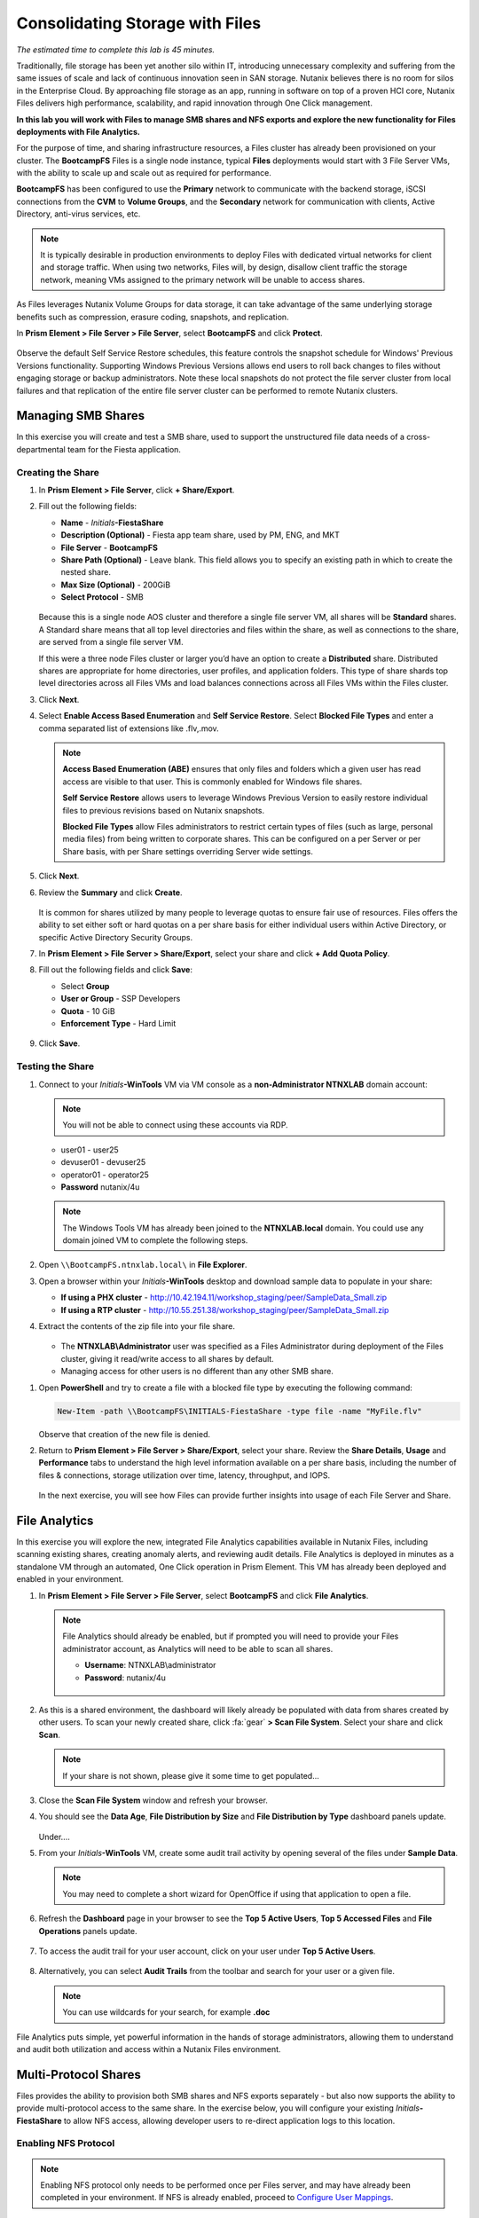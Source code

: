 .. title:: Files

--------------------------------
Consolidating Storage with Files
--------------------------------

*The estimated time to complete this lab is 45 minutes.*

Traditionally, file storage has been yet another silo within IT, introducing unnecessary complexity and suffering from the same issues of scale and lack of continuous innovation seen in SAN storage. Nutanix believes there is no room for silos in the Enterprise Cloud. By approaching file storage as an app, running in software on top of a proven HCI core, Nutanix Files  delivers high performance, scalability, and rapid innovation through One Click management.

**In this lab you will work with Files to manage SMB shares and NFS exports and explore the new functionality for Files deployments with File Analytics.**

For the purpose of time, and sharing infrastructure resources, a Files cluster has already been provisioned on your cluster. The **BootcampFS** Files is a single node instance, typical **Files** deployments would start with 3 File Server VMs, with the ability to scale up and scale out as required for performance.

**BootcampFS** has been configured to use the **Primary** network to communicate with the backend storage, iSCSI connections from the **CVM** to **Volume Groups**, and the **Secondary** network for communication with clients, Active Directory, anti-virus services, etc.

.. figure:: images/1.png

.. note::

  It is typically desirable in production environments to deploy Files with dedicated virtual networks for client and storage traffic. When using two networks, Files will, by design, disallow client traffic the storage network, meaning VMs assigned to the primary network will be unable to access shares.

As Files leverages Nutanix Volume Groups for data storage, it can take advantage of the same underlying storage benefits such as compression, erasure coding, snapshots, and replication.

In **Prism Element > File Server > File Server**, select **BootcampFS** and click **Protect**.

   .. figure:: images/10.png

Observe the default Self Service Restore schedules, this feature controls the snapshot schedule for Windows' Previous Versions functionality. Supporting Windows Previous Versions allows end users to roll back changes to files without engaging storage or backup administrators. Note these local snapshots do not protect the file server cluster from local failures and that replication of the entire file server cluster can be performed to remote Nutanix clusters.

Managing SMB Shares
+++++++++++++++++++

In this exercise you will create and test a SMB share, used to support the unstructured file data needs of a cross-departmental team for the Fiesta application.

Creating the Share
..................

#. In **Prism Element > File Server**, click **+ Share/Export**.

#. Fill out the following fields:

   - **Name** - *Initials*\ **-FiestaShare**
   - **Description (Optional)** - Fiesta app team share, used by PM, ENG, and MKT
   - **File Server** - **BootcampFS**
   - **Share Path (Optional)** - Leave blank. This field allows you to specify an existing path in which to create the nested share.
   - **Max Size (Optional)** - 200GiB
   - **Select Protocol** - SMB

   .. figure:: images/2.png

   Because this is a single node AOS cluster and therefore a single file server VM, all shares will be **Standard** shares. A Standard share means that all top level directories and files within the share, as well as connections to the share, are served from a single file server VM.

   If this were a three node Files cluster or larger you’d have an option to create a **Distributed** share.  Distributed shares are appropriate for home directories, user profiles, and application folders. This type of share shards top level directories across all Files VMs and load balances connections across all Files VMs within the Files cluster.

#. Click **Next**.

#. Select **Enable Access Based Enumeration** and **Self Service Restore**. Select **Blocked File Types** and enter a comma separated list of extensions like .flv,.mov.

   .. figure:: images/3.png

   .. note::

      **Access Based Enumeration (ABE)** ensures that only files and folders which a given user has read access are visible to that user. This is commonly enabled for Windows file shares.

      **Self Service Restore** allows users to leverage Windows Previous Version to easily restore individual files to previous revisions based on Nutanix snapshots.

      **Blocked File Types** allow Files administrators to restrict certain types of files (such as large, personal media files) from being written to corporate shares. This can be configured on a per Server or per Share basis, with per Share settings overriding Server wide settings.

#. Click **Next**.

#. Review the **Summary** and click **Create**.

   .. figure:: images/4.png

   It is common for shares utilized by many people to leverage quotas to ensure fair use of resources. Files offers the ability to set either soft or hard quotas on a per share basis for either individual users within Active Directory, or specific Active Directory Security Groups.

#. In **Prism Element > File Server > Share/Export**, select your share and click **+ Add Quota Policy**.

#. Fill out the following fields and click **Save**:

   - Select **Group**
   - **User or Group** - SSP Developers
   - **Quota** - 10 GiB
   - **Enforcement Type** - Hard Limit

   .. figure:: images/9.png

#. Click **Save**.

Testing the Share
.................

#. Connect to your *Initials*\ **-WinTools** VM via VM console as a **non-Administrator NTNXLAB** domain account:

   .. note::

      You will not be able to connect using these accounts via RDP.

   - user01 - user25
   - devuser01 - devuser25
   - operator01 - operator25
   - **Password** nutanix/4u

   .. figure:: images/16.png

   .. note::

     The Windows Tools VM has already been joined to the **NTNXLAB.local** domain. You could use any domain joined VM to complete the following steps.

#. Open ``\\BootcampFS.ntnxlab.local\`` in **File Explorer**.

#. Open a browser within your *Initials*\ **-WinTools** desktop and download sample data to populate in your share:

   - **If using a PHX cluster** - http://10.42.194.11/workshop_staging/peer/SampleData_Small.zip
   - **If using a RTP cluster** - http://10.55.251.38/workshop_staging/peer/SampleData_Small.zip

#. Extract the contents of the zip file into your file share.

   .. figure:: images/5.png

   - The **NTNXLAB\\Administrator** user was specified as a Files Administrator during deployment of the Files cluster, giving it read/write access to all shares by default.
   - Managing access for other users is no different than any other SMB share.

..   #. From ``\\BootcampFS.ntnxlab.local\``, right-click *Initials*\ **-FiestaShare > Properties**.

   #. Select the **Security** tab and click **Advanced**.

      .. figure:: images/6.png

   #. Select **Users (BootcampFS\\Users)** and click **Remove**.

   #. Click **Add**.

   #. Click **Select a principal** and specify **Everyone** in the **Object Name** field. Click **OK**.

      .. figure:: images/7.png

   #. Fill out the following fields and click **OK**:

      - **Type** - Allow
      - **Applies to** - This folder only
      - Select **Read & execute**
      - Select **List folder contents**
      - Select **Read**
      - Select **Write**

      .. figure:: images/8.png

   #. Click **OK > OK > OK** to save the permission changes.

   All users will now be able to create folders and files within the *Initials*\ **-FiestaShare** share.

#. Open **PowerShell** and try to create a file with a blocked file type by executing the following command:

   .. code-block:: PowerShell

      New-Item -path \\BootcampFS\INITIALS-FiestaShare -type file -name "MyFile.flv"


   Observe that creation of the new file is denied.

#. Return to **Prism Element > File Server > Share/Export**, select your share. Review the **Share Details**, **Usage** and **Performance** tabs to understand the high level information available on a per share basis, including the number of files & connections, storage utilization over time, latency, throughput, and IOPS.

   .. figure:: images/11.png

   In the next exercise, you will see how Files can provide further insights into usage of each File Server and Share.

File Analytics
++++++++++++++

In this exercise you will explore the new, integrated File Analytics capabilities available in Nutanix Files, including scanning existing shares, creating anomaly alerts, and reviewing audit details. File Analytics is deployed in minutes as a standalone VM through an automated, One Click operation in Prism Element. This VM has already been deployed and enabled in your environment.

#. In **Prism Element > File Server > File Server**, select **BootcampFS** and click **File Analytics**.

   .. figure:: images/12.png

   .. note::

      File Analytics should already be enabled, but if prompted you will need to provide your Files administrator account, as Analytics will need to be able to scan all shares.

      - **Username**: NTNXLAB\\administrator
      - **Password**: nutanix/4u

      .. figure:: images/old13.png

#. As this is a shared environment, the dashboard will likely already be populated with data from shares created by other users. To scan your newly created share, click :fa:`gear` **> Scan File System**. Select your share and click **Scan**.

   .. figure:: images/14.png

   .. note::

      If your share is not shown, please give it some time to get populated...

#. Close the **Scan File System** window and refresh your browser.

#. You should see the **Data Age**, **File Distribution by Size** and **File Distribution by Type** dashboard panels update.

   .. figure:: images/15.png

   Under....

#. From your *Initials*\ **-WinTools** VM, create some audit trail activity by opening several of the files under **Sample Data**.

   .. note:: You may need to complete a short wizard for OpenOffice if using that application to open a file.

#. Refresh the **Dashboard** page in your browser to see the **Top 5 Active Users**, **Top 5 Accessed Files** and **File Operations** panels update.

   .. figure:: images/17.png

#. To access the audit trail for your user account, click on your user under **Top 5 Active Users**.

   .. figure:: images/17b.png

#. Alternatively, you can select **Audit Trails** from the toolbar and search for your user or a given file.

   .. figure:: images/18.png

   .. note::

      You can use wildcards for your search, for example **.doc**
..
   #. Next, we will create rules to detect anomalous behavior on the File Server. From the toolbar, click :fa:`gear` **> Define Anomaly Rules**.

      .. figure:: images/19.png

      .. note::

         Anomaly Rules are defined on a per File Server basis, so the below rules may have already been created by another user.

   #. Click **Define Anomaly Rules** and create a rule with the following settings:

      - **Events:** Delete
      - **Minimum Operation %:** 1
      - **Minimum Operation Count:** 10
      - **User:** All Users
      - **Type:** Hourly
      - **Interval:** 1

   #. Under **Actions**, click **Save**.

   #. Choose **+ Configure new anomaly** and create an additional rule with the following settings:

      - **Events**: Create
      - **Minimum Operation %**: 1
      - **Minimum Operation Count**: 10
      - **User**: All Users
      - **Type**: Hourly
      - **Interval**: 1

   #. Under **Actions**, click **Save**.

      .. figure:: images/20.png

   #. Click **Save** to exit the **Define Anomaly Rules** window.

   #. To test the anomaly alerts, return to your *Initials*\ **-WinTools** VM and make a second copy of the sample data (via Copy/Paste) within your *Initials*\ **-FiestaShare** share.

   #. Delete the original sample data folders.

      .. figure:: images/21.png

      While waiting for the Anomaly Alerts to populate, next we’ll create a permission denial.

      .. note:: The Anomaly engine runs every 30 minutes.  While this setting is configurable from the File Analytics VM, modifying this variable is outside the scope of this lab.

   #. Create a new directory called *Initials*\ **-MyFolder** in the *Initials*\ **-FiestaShare** share.

   #. Create a text file in the *Initials*\ **-MyFolder** directory and take out your deep seeded worldly frustrations on your for a few moments to populate the file. Save the file as *Initials*\ **-file.txt**.

      .. figure:: images/22.png

   #. Right-click *Initials*\ **-MyFolder > Properties**. Select the **Security** tab and click **Advanced**. Observe that **Users (BootcampFS\\Users)** lack the **Full Control** permission, meaning that they would be unable to delete files owned by other users.

      .. figure:: images/23.png

   #. Open a PowerShell window as another non-Administrator user account by holding **Shift** and right-clicking the **PowerShell** icon in the taskbar and selecting **Run as different user**.

      .. figure:: images/24.png

   #. Change Directories to *Initials*\ **-MyFolder** in the *Initials*\ **-FiestaShare** share.

        .. code-block:: bash

           cd \\BootcampFS.ntnxlab.local\XYZ-FiestaShare\XYZ-MyFolder

   #. Execute the following commands:

        .. code-block:: bash

           cat .\XYZ-file.txt
           rm .\XYZ-file.txt

      .. figure:: images/25.png

   #. Return to **Analytics > Dashboard** and note the **Permission Denials** and **Anomaly Alerts** widgets have updated.

      .. figure:: images/26.png

   #. Under **Permission Denials**, select your user account to view the full **Audit Trail** and observe that the specific file you tried to removed is recorded, along with IP address and timestamp.

      .. figure:: images/27.png

   #. Select **Anomalies** from the toolbar for an overview of detected anomalies.

      .. figure:: images/28.png

File Analytics puts simple, yet powerful information in the hands of storage administrators, allowing them to understand and audit both utilization and access within a Nutanix Files environment.

..   Using NFS Exports
   +++++++++++++++++

   In this exercise you will create and test a NFSv4 export, used to support clustered applications, store application data such as logging, or storing other unstructured file data commonly accessed by Linux clients.

   Creating the Export
   ...................

   #. In **Prism > File Server**, click **+ Share/Export**.

   #. Fill out the following fields:

      - **Name** - logs
      - **Description (Optional)** - File share for system logs
      - **File Server** - *Initials*\ **-Files**
      - **Share Path (Optional)** - Leave blank
      - **Max Size (Optional)** - Leave blank
      - **Select Protocol** - NFS

      .. figure:: images/24.png

   #. Click **Next**.

   #. Fill out the following fields:

      - Select **Enable Self Service Restore**
         - These snapshots appear as a .snapshot directory for NFS clients.
      - **Authentication** - System
      - **Default Access (For All Clients)** - No Access
      - Select **+ Add exceptions**
      - **Clients with Read-Write Access** - *The first 3 octets of your cluster network*\ .* (e.g. 10.38.1.\*)

      .. figure:: images/25.png

      By default an NFS export will allow read/write access to any host that mounts the export, but this can be restricted to specific IPs or IP ranges.

   #. Click **Next**.

   #. Review the **Summary** and click **Create**.

   Testing the Export
   ..................

   You will first provision a CentOS VM to use as a client for your Files export.

   .. note:: If you have already deployed the :ref:`linux_tools_vm` as part of another lab, you may use this VM as your NFS client instead.

   #. In **Prism > VM > Table**, click **+ Create VM**.

   #. Fill out the following fields:

      - **Name** - *Initials*\ -NFS-Client
      - **Description** - CentOS VM for testing Files NFS export
      - **vCPU(s)** - 2
      - **Number of Cores per vCPU** - 1
      - **Memory** - 2 GiB
      - Select **+ Add New Disk**
         - **Operation** - Clone from Image Service
         - **Image** - CentOS
         - Select **Add**
      - Select **Add New NIC**
         - **VLAN Name** - Secondary
         - Select **Add**

   #. Click **Save**.

   #. Select the *Initials*\ **-NFS-Client** VM and click **Power on**.

   #. Note the IP address of the VM in Prism, and connect via SSH using the following credentials:

      - **Username** - root
      - **Password** - nutanix/4u

   #. Execute the following:

        .. code-block:: bash

          [root@CentOS ~]# yum install -y nfs-utils #This installs the NFSv4 client
          [root@CentOS ~]# mkdir /filesmnt
          [root@CentOS ~]# mount.nfs4 <Intials>-Files.ntnxlab.local:/ /filesmnt/
          [root@CentOS ~]# df -kh
          Filesystem                      Size  Used Avail Use% Mounted on
          /dev/mapper/centos_centos-root  8.5G  1.7G  6.8G  20% /
          devtmpfs                        1.9G     0  1.9G   0% /dev
          tmpfs                           1.9G     0  1.9G   0% /dev/shm
          tmpfs                           1.9G   17M  1.9G   1% /run
          tmpfs                           1.9G     0  1.9G   0% /sys/fs/cgroup
          /dev/sda1                       494M  141M  353M  29% /boot
          tmpfs                           377M     0  377M   0% /run/user/0
          *intials*-Files.ntnxlab.local:/             1.0T  7.0M  1.0T   1% /afsmnt
          [root@CentOS ~]# ls -l /filesmnt/
          total 1
          drwxrwxrwx. 2 root root 2 Mar  9 18:53 logs

   #. Observe that the **logs** directory is mounted in ``/filesmnt/logs``.

   #. Reboot the VM and observe the export is no longer mounted. To persist the mount, add it to ``/etc/fstab`` by executing the following:

        .. code-block:: bash

          echo 'Intials-Files.ntnxlab.local:/ /filesmnt nfs4' >> /etc/fstab

   #. The following command will add 100 2MB files filled with random data to ``/filesmnt/logs``:

        .. code-block:: bash

          mkdir /filesmnt/logs/host1
          for i in {1..100}; do dd if=/dev/urandom bs=8k count=256 of=/filesmnt/logs/host1/file$i; done

   #. Return to **Prism > File Server > Share > logs** to monitor performance and usage.

      Note that the utilization data is updated every 10 minutes.

Multi-Protocol Shares
+++++++++++++++++++++

Files provides the ability to provision both SMB shares and NFS exports separately - but also now supports the ability to provide multi-protocol access to the same share. In the exercise below, you will configure your existing *Initials*\ **-FiestaShare** to allow NFS access, allowing developer users to re-direct application logs to this location.

Enabling NFS Protocol
.....................

.. note::

   Enabling NFS protocol only needs to be performed once per Files server, and may have already been completed in your environment. If NFS is already enabled, proceed to `Configure User Mappings`_.

#. In **Prism Element > File Server**, select your file server and click **Protocol Management > Directory Services**.

   .. figure:: images/29.png

#. Select **Use NFS Protocol** with **Unmanaged** User Management and Authentication, and click **Update**.

   .. figure:: images/30.png

Configure User Mappings
.......................

A Nutanix Files share has the concept of a native and non-native protocol.  All permissions are applied using the native protocol. Any access requests using the non-native protocol requires a user or group mapping to the permission applied from the native side. There are several ways to apply user and group mappings including rule based, explicit and default mappings.  You will first configure a default mapping.

#. In **Prism Element > File Server**, select your file server and click **Protocol Management > User Mapping**.

#. Click **Next** twice to advance to **Default Mapping**.

#. From the **Default Mapping** page choose both **Deny access to NFS export** and **Deny access to SMB share** as the defaults for when no mapping is found.

   .. figure:: images/31.png

#. Click **Next > Save** to complete the default mapping.

#. In **Prism Element > File Server**, select your *Initials*\ **-FiestaShare** and click **Update**.

#. Under **Basics**, select **Enable multiprotocol access for NFS** and click **Next**.

   .. figure:: images/32.png

#. Under **Settings > Multiprotocol Access** select **Simultaneous access to the same files from both protocols**.

   .. figure:: images/33.png

#. Click **Next > Save** to complete updating the share settings.

Testing the Export
.......................

#. To test the NFS export, connect via SSH to your *Initials*\ **-LinuxToolsVM** VM:

   - **User Name** - root
   - **Password** - nutanix/4u

#. Execute the following commands:

     .. code-block:: bash

       [root@CentOS ~]# yum install -y nfs-utils #This installs the NFSv4 client
       [root@CentOS ~]# mkdir /filesmulti
       [root@CentOS ~]# mount.nfs4 bootcampfs.ntnxlab.local:/<Initials>-FiestaShare /filesmulti
       [root@CentOS ~]# dir /filesmulti
       dir: cannot open directory /filesmulti: Permission denied
       [root@CentOS ~]#

   .. note:: The mount operation is case sensitive.

Because the default mapping is to deny access the Permission denied error is expected. You will now add an explicit mapping to allow access to the non-native NFS protocol user. We will need to get the user ID (UID) to create the explicit mapping.

#. Execute the following command and take note of the UID:

     .. code-block:: bash

       [root@CentOS ~]# id
       uid=0(root) gid=0(root) groups=0(root)
       [root@CentOS ~]#

#. In **Prism Element > File Server**, select your file server and click **Protocol Management > User Mapping**.

#. Click **Next** to advance to **Explicit Mapping**.

#. Under **One-to-onemapping list**, click **Add manually**.

#. Fill out the following fields:

   - **SMB Name** - NTNXLAB\\devuser01
   - **NFS ID** - UID from previous step (0 if root)
   - **User/Group** - User

   .. figure:: images/34.png

#. Under **Actions**, click **Save**.

#. Click **Next > Next > Save** to complete updating your mappings.

#. Return to your *Initials*\ **-LinuxToolsVM** SSH session and try to access the share again:

     .. code-block:: bash

       [root@CentOS ~]# dir /filesmulti
       Documents\ -\ Copy  Graphics\ -\ Copy  Pictures\ -\ Copy  Presentations\ -\ Copy  Recordings\ -\ Copy  Technical\ PDFs\ -\ Copy  XYZ-MyFolder
       [root@CentOS ~]#

#. From your SSH session, create a text file and then validate you can access the file from your Windows client.

Takeaways
+++++++++

What are the key things you should know about **Nutanix Files**?

- Files can be rapidly deployed on top of existing Nutanix clusters, providing SMB and NFS storage for user shares, home directories, departmental shares, applications, and any other general purpose file storage needs.
- Files is not a point solution. VM, File, Block, and Object storage can all be delivered by the same platform using the same management tools, reducing complexity and management silos.
- Files can scale up and scale out with One Click performance optimization.
- File Analytics helps you better understand how data is utilized by your organizations to help you meet your data auditing, data access minimization and compliance requirements.
